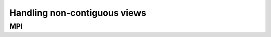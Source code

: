 *****************************
Handling non-contiguous views
*****************************

MPI
===

.. cpp:namespace-push:: KokkosComm::Impl::Packing

.. cpp:struct:: template <KokkosView View> MpiArgs

    A wrapper type describing a Kokkos view for the MPI communication backend.

    .. cpp:member:: View view

        A reference to the Kokkos view to communicate.

    .. cpp:member:: MPI_Datatype datatype

        The corresponding MPI data type of the Kokkos view.

    .. cpp:member:: int count

        The number of elements in the Kokkos view.


.. cpp:struct:: template <KokkosView View> DeepCopy

    Use ``Kokkos::deep_copy`` to translate between non-contiguous and contiguous data.

    .. cpp:type:: non_const_packed_view_type = Kokkos::View<typename View::non_const_data_type, Kokkos::LayoutLeft, typename View::memory_space>

    .. cpp:type:: args_type = MpiArgs<non_const_packed_view_type>


    .. cpp:function:: template <KokkosExecutionSpace ExecSpace> \
                      static auto allocate_packed_for(const ExecSpace &space, const std::string &label, const View &src)-> args_type
        
        Allocates  contiguous Kokkos view large enough to hold all the data in ``src``.

        :param space: The execution space to operate in.
        :param label: Identification label for the allocation.
        :param src: A Kokkos::View produced by ``allocate_packed_for``.

        :returns: Return an ``MpiArgs`` object suitable to hold packed data for ``src``.


    .. cpp:function:: template <KokkosExecutionSpace ExecSpace> \
                      static auto pack(const ExecSpace &space, const View &src) -> args_type
    
        Uses ``allocate_packed_for`` and ``Kokkos::deep_copy`` to pack the data in ``src``.

        :param space: The execution space to operate in.
        :param src: A Kokkos view produced by ``allocate_packed_for``.

        :return: A packed Kokkos view of the data in ``src``.
    

    .. cpp:function:: template <KokkosExecutionSpace ExecSpace> \
                      static auto unpack_into(const ExecSpace &space, const View &dst, const non_const_packed_view_type &src) -> void
    
        Uses ``Kokkos::deep_copy`` to fill ``dst`` with an unpacked view of the data in ``src``.
    
        :param space: The execution space to operate in.
        :param src: A Kokkos view produced by ``allocate_packed_for``.
        :param dst: A corresponding unpacked Kokkos view.


.. cpp:struct:: template <KokkosView View> MpiDatatype

    Use the MPI data type engine to handle non-contiguous data.

    .. cpp:type:: non_const_packed_view_type = View

    .. cpp:type:: args_type = MpiArgs<non_const_packed_view_type>


    .. cpp:function:: template <KokkosExecutionSpace ExecSpace> \
                      static auto allocate_packed_for(const ExecSpace &space, const std::string &label, const View &src) -> args_type

        Does not actually allocate. Constructs an ``MpiArgs`` describing the view and returns it:

            * the ``src``;
            * an ``MPI_Datatype`` describing the possibly-non-contiguous data in that Kokkos::View, and;
            * a count equal to 1.
    
        :param space: The execution space to operate in.
        :param label: Identification label for the allocation.
        :param src: A Kokkos view produced by ``allocate_packed_for``.

        :returns: Return an ``MpiArgs`` suitable to hold packed data for ``src``.

    .. cpp:function:: template <KokkosExecutionSpace ExecSpace> \
                      static auto pack(const ExecSpace &space, const View &src) -> args_type

        No-op, rely on MPI's data type engine.

        :param space: The execution space to operate in.
        :param src: A Kokkos view produced by ``allocate_packed_for``.

        :return: A packed Kokkos view of the data in ``src``.

    .. cpp:function:: template <KokkosExecutionSpace ExecSpace> \
                      static auto unpack_into(const ExecSpace &space, const View &dst, const non_const_packed_view_type &src) -> void

        No-op, rely on MPI's data type engine.

        :param space: The execution space to operate in.
        :param src: A Kokkos view produced by ``allocate_packed_for``.
        :param dst: A corresponding unpacked Kokkos view.
